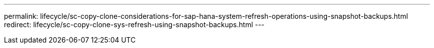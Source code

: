 ---
permalink: lifecycle/sc-copy-clone-considerations-for-sap-hana-system-refresh-operations-using-snapshot-backups.html
redirect: lifecycle/sc-copy-clone-sys-refresh-using-snapshot-backups.html
---